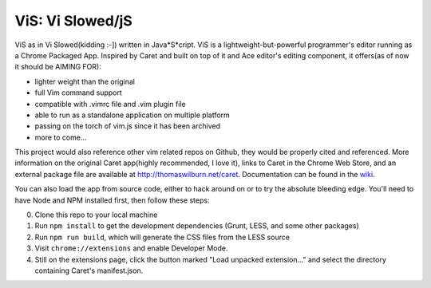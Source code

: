 ViS: Vi Slowed/jS
=====
ViS as in Vi Slowed(kidding :-]) written in Java*S*cript.
ViS is a lightweight-but-powerful programmer's editor running as a Chrome
Packaged App. Inspired by Caret and built on top of it and Ace editor's editing
component, it offers(as of now it should be AIMING FOR):

-  lighter weight than the original
-  full Vim command support
-  compatible with .vimrc file and .vim plugin file
-  able to run as a standalone application on multiple platform
-  passing on the torch of vim.js since it has been archived
-  more to come...

This project would also reference other vim related repos on Github, they would be properly cited and referenced.
More information on the original Caret app(highly recommended, I love it), links to Caret in the Chrome Web Store, and an
external package file are available at http://thomaswilburn.net/caret.
Documentation can be found in the
`wiki <https://github.com/thomaswilburn/Caret/wiki>`_.


You can also load the app from source code, either to hack around on or
to try the absolute bleeding edge. You'll need to have Node and NPM
installed first, then follow these steps:

0. Clone this repo to your local machine
1. Run ``npm install`` to get the development dependencies (Grunt, LESS,
   and some other packages)
2. Run ``npm run build``, which will generate the CSS files from the LESS
   source
3. Visit ``chrome://extensions`` and enable Developer Mode.
4. Still on the extensions page, click the button marked "Load unpacked
   extension..." and select the directory containing Caret's
   manifest.json.
